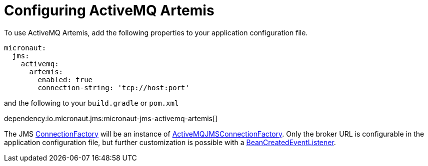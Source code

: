 = Configuring ActiveMQ Artemis

To use ActiveMQ Artemis, add the following properties to your application configuration file.

[configuration]
----
micronaut:
  jms:
    activemq:
      artemis:
        enabled: true
        connection-string: 'tcp://host:port'
----

and the following to your `build.gradle` or `pom.xml`

dependency:io.micronaut.jms:micronaut-jms-activemq-artemis[]

The JMS link:{apijms}ConnectionFactory.html[ConnectionFactory] will be an instance of link:{apiActiveMqArtemis}jms/client/ActiveMQJMSConnectionFactory.html[ActiveMQJMSConnectionFactory]. Only the broker URL is configurable in the application configuration file, but further customization is possible with a link:{apimicronaut}context/event/BeanCreatedEventListener.html[BeanCreatedEventListener].
